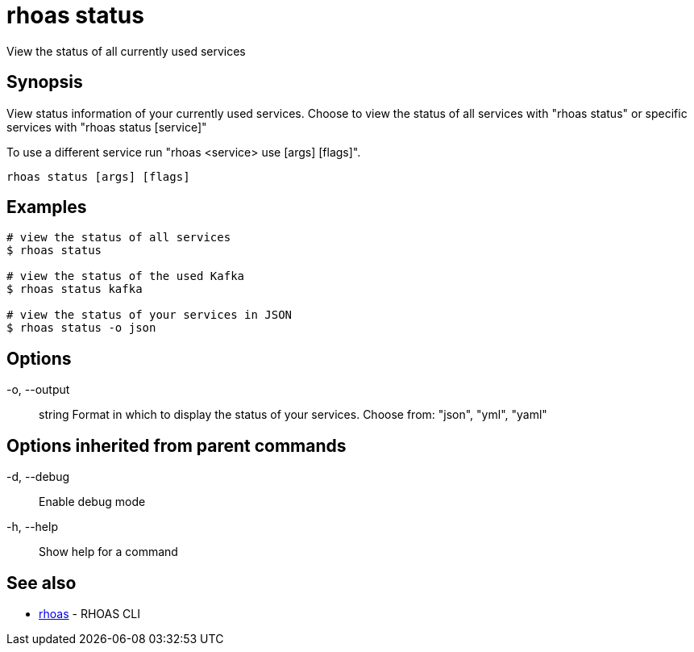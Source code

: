 = rhoas status

[role="_abstract"]
ifdef::env-github,env-browser[:relfilesuffix: .adoc]

View the status of all currently used services

[discrete]
== Synopsis

View status information of your currently used services.
Choose to view the status of all services with "rhoas status" or specific services with "rhoas status [service]"

To use a different service run "rhoas <service> use [args] [flags]".


....
rhoas status [args] [flags]
....

[discrete]
== Examples

....
# view the status of all services
$ rhoas status

# view the status of the used Kafka
$ rhoas status kafka

# view the status of your services in JSON
$ rhoas status -o json

....

[discrete]
== Options

  -o, --output:: string   Format in which to display the status of your services. Choose from: "json", "yml", "yaml"

[discrete]
== Options inherited from parent commands

  -d, --debug::   Enable debug mode
  -h, --help::    Show help for a command

[discrete]
== See also

* link:rhoas{relfilesuffix}[rhoas]	 - RHOAS CLI

